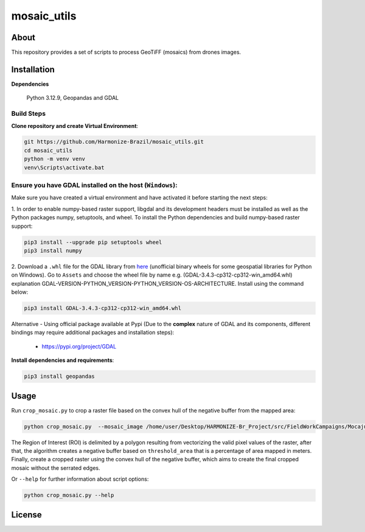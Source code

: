 =====================================
mosaic_utils 
=====================================


.. image:: https://img.shields.io/badge/License-GPLv3-green
        :target: https://github.com/Harmonize-Brazil/scripts_drone/blob/master/LICENSE
        :alt: Software License


.. image:: https://readthedocs.org/projects/scripts_drone/badge/?version=latest
        :target: https://scripts_drone.readthedocs.io/en/latest/
        :alt: Documentation Status


.. image:: https://img.shields.io/badge/lifecycle-experimental-orange.svg
        :target: https://www.tidyverse.org/lifecycle/#experimental
        :alt: Software Life Cycle


About
=====

This repository provides a set of scripts to process GeoTiFF (mosaics) from drones images. 

  
Installation
============

**Dependencies**

    Python 3.12.9, Geopandas and GDAL

Build Steps
-----------

**Clone repository and create Virtual Environment**:

.. code-block:: shell

        git https://github.com/Harmonize-Brazil/mosaic_utils.git
        cd mosaic_utils
        python -m venv venv
        venv\Scripts\activate.bat


Ensure you have GDAL installed on the host (``Windows``):
------------------------------------------------------

Make sure you have created a virtual environment and have activated it before starting the next steps:

1. In order to enable numpy-based raster support, libgdal and its development headers must be installed as well as the Python packages numpy, setuptools, and wheel. 
To install the Python dependencies and build numpy-based raster support:

.. code-block:: shell

        pip3 install --upgrade pip setuptools wheel
        pip3 install numpy
2. Download a ``.whl`` file for the GDAL library from `here <https://github.com/cgohlke/geospatial-wheels/releases>`_ (unofficial binary wheels for some geospatial libraries for Python on Windows). Go to ``Assets`` and 
choose the wheel file by name e.g. (GDAL-3.4.3-cp312-cp312-win_amd64.whl) explanation GDAL-VERSION-PYTHON_VERSION-PYTHON_VERSION-OS-ARCHITECTURE.
Install using the command below:

.. code-block:: shell

        pip3 install GDAL-3.4.3-cp312-cp312-win_amd64.whl



Alternative - Using official package available at Pypi (Due to the **complex** nature of GDAL and its components, different bindings may require additional packages and installation steps):
                                                                                                                
   * https://pypi.org/project/GDAL
   


**Install dependencies and requirements**:

.. code-block:: shell

        pip3 install geopandas
    

Usage
============

Run ``crop_mosaic.py`` to crop a raster file based on the convex hull of the negative buffer from the mapped area:

.. code-block:: shell

    python crop_mosaic.py  --mosaic_image /home/user/Desktop/HARMONIZE-Br_Project/src/FieldWorkCampaigns/Mocajuba2023/EscolaOficina_20231107/Mosaic/EscolaOficina_7nov-orthophoto.tif --threshold_area 0.005
    

The Region of Interest (ROI) is delimited by a polygon resulting from vectorizing the valid pixel values ​​of the raster, after that, the algorithm creates a negative buffer
based on ``threshold_area`` that is a percentage of area mapped in meters. Finally, create a cropped raster using the convex hull of the negative buffer, which aims to 
create the final cropped mosaic without the serrated edges.

Or ``--help`` for further information about script options:

.. code-block:: shell

    python crop_mosaic.py --help


License
=======

.. admonition::
    Copyright (C) 2025 INPE/HARMONIZE.
